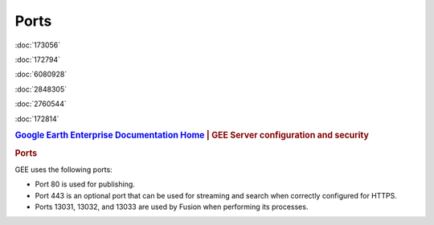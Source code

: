 =====
Ports
=====

.. container::

   .. container:: sidebar1

      :doc:`173056`

      :doc:`172794`

      :doc:`6080928`

      :doc:`2848305`

      :doc:`2760544`

      :doc:`172814`

   .. container:: content

      |Google logo|

      .. rubric:: `Google Earth Enterprise Documentation
         Home <../index.html>`__ \| GEE Server configuration and
         security

      .. rubric:: Ports

      GEE uses the following ports:

      -  Port 80 is used for publishing.
      -  Port 443 is an optional port that can be used for streaming and
         search when correctly configured for HTTPS.
      -  Ports 13031, 13032, and 13033 are used by Fusion when
         performing its processes.


.. |Google logo| image:: ../art/common/googlelogo_color_260x88dp.png
   :width: 130px
   :height: 44px
